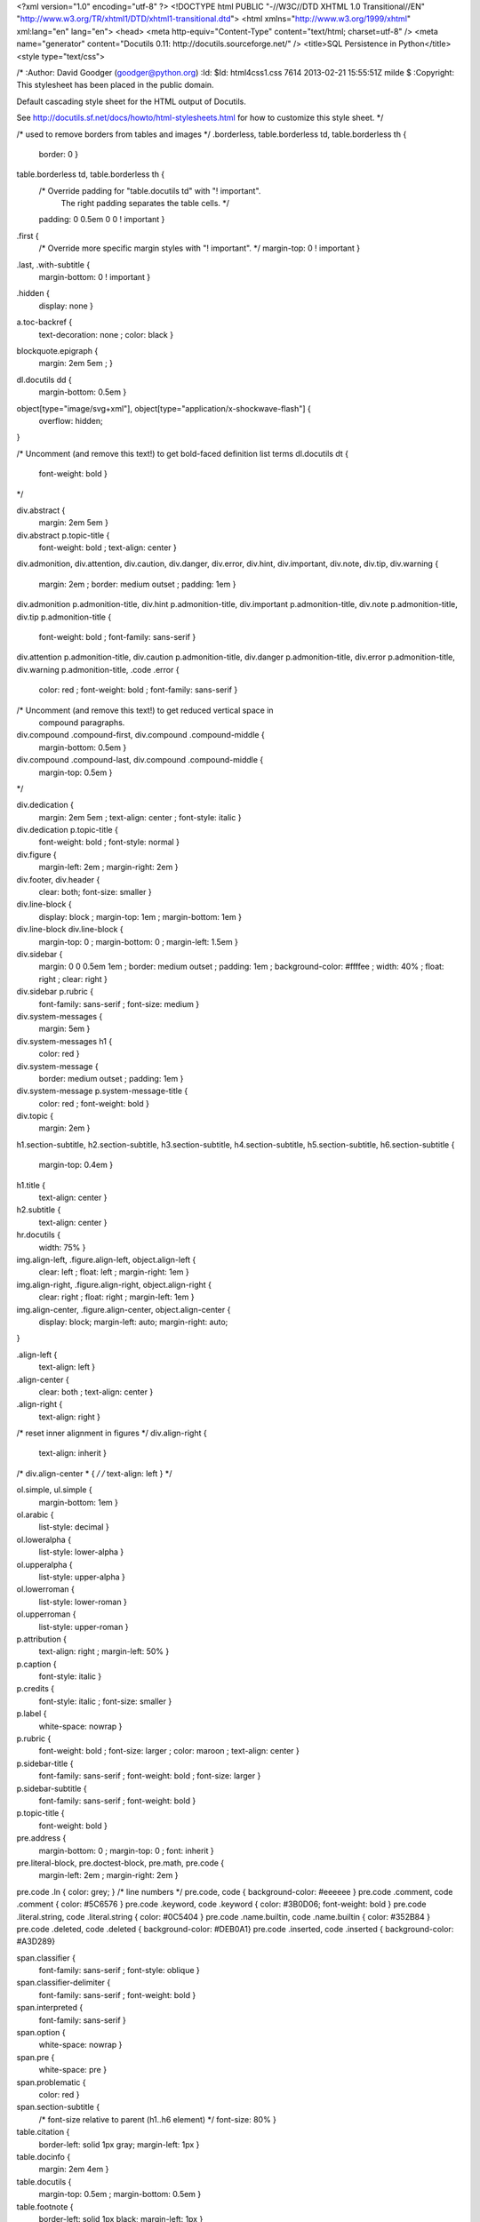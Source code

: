 <?xml version="1.0" encoding="utf-8" ?>
<!DOCTYPE html PUBLIC "-//W3C//DTD XHTML 1.0 Transitional//EN" "http://www.w3.org/TR/xhtml1/DTD/xhtml1-transitional.dtd">
<html xmlns="http://www.w3.org/1999/xhtml" xml:lang="en" lang="en">
<head>
<meta http-equiv="Content-Type" content="text/html; charset=utf-8" />
<meta name="generator" content="Docutils 0.11: http://docutils.sourceforge.net/" />
<title>SQL Persistence in Python</title>
<style type="text/css">

/*
:Author: David Goodger (goodger@python.org)
:Id: $Id: html4css1.css 7614 2013-02-21 15:55:51Z milde $
:Copyright: This stylesheet has been placed in the public domain.

Default cascading style sheet for the HTML output of Docutils.

See http://docutils.sf.net/docs/howto/html-stylesheets.html for how to
customize this style sheet.
*/

/* used to remove borders from tables and images */
.borderless, table.borderless td, table.borderless th {
  border: 0 }

table.borderless td, table.borderless th {
  /* Override padding for "table.docutils td" with "! important".
     The right padding separates the table cells. */
  padding: 0 0.5em 0 0 ! important }

.first {
  /* Override more specific margin styles with "! important". */
  margin-top: 0 ! important }

.last, .with-subtitle {
  margin-bottom: 0 ! important }

.hidden {
  display: none }

a.toc-backref {
  text-decoration: none ;
  color: black }

blockquote.epigraph {
  margin: 2em 5em ; }

dl.docutils dd {
  margin-bottom: 0.5em }

object[type="image/svg+xml"], object[type="application/x-shockwave-flash"] {
  overflow: hidden;
}

/* Uncomment (and remove this text!) to get bold-faced definition list terms
dl.docutils dt {
  font-weight: bold }
*/

div.abstract {
  margin: 2em 5em }

div.abstract p.topic-title {
  font-weight: bold ;
  text-align: center }

div.admonition, div.attention, div.caution, div.danger, div.error,
div.hint, div.important, div.note, div.tip, div.warning {
  margin: 2em ;
  border: medium outset ;
  padding: 1em }

div.admonition p.admonition-title, div.hint p.admonition-title,
div.important p.admonition-title, div.note p.admonition-title,
div.tip p.admonition-title {
  font-weight: bold ;
  font-family: sans-serif }

div.attention p.admonition-title, div.caution p.admonition-title,
div.danger p.admonition-title, div.error p.admonition-title,
div.warning p.admonition-title, .code .error {
  color: red ;
  font-weight: bold ;
  font-family: sans-serif }

/* Uncomment (and remove this text!) to get reduced vertical space in
   compound paragraphs.
div.compound .compound-first, div.compound .compound-middle {
  margin-bottom: 0.5em }

div.compound .compound-last, div.compound .compound-middle {
  margin-top: 0.5em }
*/

div.dedication {
  margin: 2em 5em ;
  text-align: center ;
  font-style: italic }

div.dedication p.topic-title {
  font-weight: bold ;
  font-style: normal }

div.figure {
  margin-left: 2em ;
  margin-right: 2em }

div.footer, div.header {
  clear: both;
  font-size: smaller }

div.line-block {
  display: block ;
  margin-top: 1em ;
  margin-bottom: 1em }

div.line-block div.line-block {
  margin-top: 0 ;
  margin-bottom: 0 ;
  margin-left: 1.5em }

div.sidebar {
  margin: 0 0 0.5em 1em ;
  border: medium outset ;
  padding: 1em ;
  background-color: #ffffee ;
  width: 40% ;
  float: right ;
  clear: right }

div.sidebar p.rubric {
  font-family: sans-serif ;
  font-size: medium }

div.system-messages {
  margin: 5em }

div.system-messages h1 {
  color: red }

div.system-message {
  border: medium outset ;
  padding: 1em }

div.system-message p.system-message-title {
  color: red ;
  font-weight: bold }

div.topic {
  margin: 2em }

h1.section-subtitle, h2.section-subtitle, h3.section-subtitle,
h4.section-subtitle, h5.section-subtitle, h6.section-subtitle {
  margin-top: 0.4em }

h1.title {
  text-align: center }

h2.subtitle {
  text-align: center }

hr.docutils {
  width: 75% }

img.align-left, .figure.align-left, object.align-left {
  clear: left ;
  float: left ;
  margin-right: 1em }

img.align-right, .figure.align-right, object.align-right {
  clear: right ;
  float: right ;
  margin-left: 1em }

img.align-center, .figure.align-center, object.align-center {
  display: block;
  margin-left: auto;
  margin-right: auto;
}

.align-left {
  text-align: left }

.align-center {
  clear: both ;
  text-align: center }

.align-right {
  text-align: right }

/* reset inner alignment in figures */
div.align-right {
  text-align: inherit }

/* div.align-center * { */
/*   text-align: left } */

ol.simple, ul.simple {
  margin-bottom: 1em }

ol.arabic {
  list-style: decimal }

ol.loweralpha {
  list-style: lower-alpha }

ol.upperalpha {
  list-style: upper-alpha }

ol.lowerroman {
  list-style: lower-roman }

ol.upperroman {
  list-style: upper-roman }

p.attribution {
  text-align: right ;
  margin-left: 50% }

p.caption {
  font-style: italic }

p.credits {
  font-style: italic ;
  font-size: smaller }

p.label {
  white-space: nowrap }

p.rubric {
  font-weight: bold ;
  font-size: larger ;
  color: maroon ;
  text-align: center }

p.sidebar-title {
  font-family: sans-serif ;
  font-weight: bold ;
  font-size: larger }

p.sidebar-subtitle {
  font-family: sans-serif ;
  font-weight: bold }

p.topic-title {
  font-weight: bold }

pre.address {
  margin-bottom: 0 ;
  margin-top: 0 ;
  font: inherit }

pre.literal-block, pre.doctest-block, pre.math, pre.code {
  margin-left: 2em ;
  margin-right: 2em }

pre.code .ln { color: grey; } /* line numbers */
pre.code, code { background-color: #eeeeee }
pre.code .comment, code .comment { color: #5C6576 }
pre.code .keyword, code .keyword { color: #3B0D06; font-weight: bold }
pre.code .literal.string, code .literal.string { color: #0C5404 }
pre.code .name.builtin, code .name.builtin { color: #352B84 }
pre.code .deleted, code .deleted { background-color: #DEB0A1}
pre.code .inserted, code .inserted { background-color: #A3D289}

span.classifier {
  font-family: sans-serif ;
  font-style: oblique }

span.classifier-delimiter {
  font-family: sans-serif ;
  font-weight: bold }

span.interpreted {
  font-family: sans-serif }

span.option {
  white-space: nowrap }

span.pre {
  white-space: pre }

span.problematic {
  color: red }

span.section-subtitle {
  /* font-size relative to parent (h1..h6 element) */
  font-size: 80% }

table.citation {
  border-left: solid 1px gray;
  margin-left: 1px }

table.docinfo {
  margin: 2em 4em }

table.docutils {
  margin-top: 0.5em ;
  margin-bottom: 0.5em }

table.footnote {
  border-left: solid 1px black;
  margin-left: 1px }

table.docutils td, table.docutils th,
table.docinfo td, table.docinfo th {
  padding-left: 0.5em ;
  padding-right: 0.5em ;
  vertical-align: top }

table.docutils th.field-name, table.docinfo th.docinfo-name {
  font-weight: bold ;
  text-align: left ;
  white-space: nowrap ;
  padding-left: 0 }

/* "booktabs" style (no vertical lines) */
table.docutils.booktabs {
  border: 0px;
  border-top: 2px solid;
  border-bottom: 2px solid;
  border-collapse: collapse;
}
table.docutils.booktabs * {
  border: 0px;
}
table.docutils.booktabs th {
  border-bottom: thin solid;
  text-align: left;
}

h1 tt.docutils, h2 tt.docutils, h3 tt.docutils,
h4 tt.docutils, h5 tt.docutils, h6 tt.docutils {
  font-size: 100% }

ul.auto-toc {
  list-style-type: none }

</style>
</head>
<body>
<div class="document" id="sql-persistence-in-python">
<h1 class="title">SQL Persistence in Python</h1>

<p>In this tutorial, you'll walk through some basic concepts of data persistence
using the Python stdlib implementation of DB API 2, <cite>sqlite3</cite></p>
<div class="section" id="data-persistence">
<h1>Data Persistence</h1>
<p>There are many models for persistance of data.</p>
<ul class="incremental simple">
<li>Flat files</li>
<li>Relational Database (SQL RDBMs like PostgreSQL, MySQL, SQLServer, Oracle)</li>
<li>Object Stores (Pickle, ZODB)</li>
<li>NoSQL Databases (CouchDB, MongoDB, etc)</li>
</ul>
<p class="incremental">It's also one of the most contentious issues in app design.</p>
<p class="incremental">For this reason, it's one of the things that most Small Frameworks leave
undecided.</p>
</div>
<div class="section" id="simple-sql">
<h1>Simple SQL</h1>
<p><a class="reference external" href="http://www.python.org/dev/peps/pep-0249/">PEP 249</a> describes a
common API for database connections called DB-API 2.</p>
<div class="incremental container">
<p>The goal was to</p>
<blockquote>
<p>achieve a consistency leading to more easily understood modules, code
that is generally more portable across databases, and a broader reach
of database connectivity from Python</p>
<p class="image-credit">source: <a class="reference external" href="http://www.python.org/dev/peps/pep-0248/">http://www.python.org/dev/peps/pep-0248/</a></p>
</blockquote>
</div>
</div>
<div class="section" id="a-note-on-db-api">
<h1>A Note on DB API</h1>
<p class="incremental center">It is important to remember that PEP 249 is <strong>only a specification</strong>.</p>
<p class="incremental">There is no code or package for DB-API 2 on it's own.</p>
<p class="incremental">Since 2.5, the Python Standard Library has provided a <a class="reference external" href="http://docs.python.org/2/library/sqlite3.html">reference
implementation of the api</a>
based on SQLite3</p>
<p class="incremental">Before Python 2.5, this package was available as <tt class="docutils literal">pysqlite</tt></p>
</div>
<div class="section" id="using-db-api">
<h1>Using DB API</h1>
<p>To use the DB API with any database other than SQLite3, you must have an
underlying API package available.</p>
<div class="incremental container">
<p>Implementations are available for:</p>
<ul class="simple">
<li>PostgreSQL (<strong>psycopg2</strong>, txpostgres, ...)</li>
<li>MySQL (<strong>mysql-python</strong>, PyMySQL, ...)</li>
<li>MS SQL Server (<strong>adodbapi</strong>, pymssql, mxODBC, pyodbc, ...)</li>
<li>Oracle (<strong>cx_Oracle</strong>, mxODBC, pyodbc, ...)</li>
<li>and many more...</li>
</ul>
<p class="image-credit">source: <a class="reference external" href="http://wiki.python.org/moin/DatabaseInterfaces">http://wiki.python.org/moin/DatabaseInterfaces</a></p>
</div>
</div>
<div class="section" id="installing-api-packages">
<h1>Installing API Packages</h1>
<p>Most db api packages can be installed using typical Pythonic methods:</p>
<pre class="literal-block">
$ easy_install psycopg2
$ pip install mysql-python
...
</pre>
<p class="incremental">Most api packages will require that the development headers for the underlying
database system be available. Without these, the C symbols required for
communication with the db are not present and the wrapper cannot work.</p>
</div>
<div class="section" id="not-today">
<h1>Not Today</h1>
<p>We don't want to spend the next hour getting a package installed, so let's use
<tt class="docutils literal">sqlite3</tt> instead.</p>
<p class="incremental">I <strong>do not</strong> recommend using sqlite3 for production web applications, there are
too many ways in which it falls short</p>
<p class="incremental">But it will provide a solid learning tool</p>
</div>
<div class="section" id="getting-started">
<h1>Getting Started</h1>
<p>In the class resources folder, you'll find an <tt class="docutils literal">sql</tt> directory. Copy that to
your working directory.</p>
<p class="incremental">Open the file <tt class="docutils literal">createdb.py</tt> in your text editor.  Edit <tt class="docutils literal">main</tt> like so:</p>
<pre class="code python incremental small literal-block">
<span class="k">def</span> <span class="nf">main</span><span class="p">():</span>
    <span class="n">conn</span> <span class="o">=</span>  <span class="n">sqlite3</span><span class="o">.</span><span class="n">connect</span><span class="p">(</span><span class="n">DB_FILENAME</span><span class="p">)</span>
    <span class="k">if</span> <span class="n">DB_IS_NEW</span><span class="p">:</span>
        <span class="k">print</span> <span class="s">'Need to create database and schema'</span>
    <span class="k">else</span><span class="p">:</span>
        <span class="k">print</span> <span class="s">'Database exists, assume schema does, too.'</span>
    <span class="n">conn</span><span class="o">.</span><span class="n">close</span><span class="p">()</span>
</pre>
</div>
<div class="section" id="try-it-out">
<h1>Try It Out</h1>
<p>Run the <tt class="docutils literal">createdb.py</tt> script to see it in effect:</p>
<pre class="literal-block">
$ python createdb.py
Need to create database and schema
$ python createdb.py
Database exists, assume schema does, too.
$ ls
books.db
...
</pre>
<p class="incremental">Sqlite3 will automatically create a new database when you connect for the
first time, if one does not exist.</p>
</div>
<div class="section" id="set-up-a-schema">
<h1>Set Up A Schema</h1>
<p>Make the following changes to <tt class="docutils literal">createdb.py</tt>:</p>
<pre class="code python small literal-block">
<span class="n">DB_FILENAME</span> <span class="o">=</span> <span class="s">'books.db'</span>
<span class="n">SCHEMA_FILENAME</span> <span class="o">=</span> <span class="s">'ddl.sql'</span> <span class="c"># &lt;- this is new</span>
<span class="n">DB_IS_NEW</span> <span class="o">=</span> <span class="ow">not</span> <span class="n">os</span><span class="o">.</span><span class="n">path</span><span class="o">.</span><span class="n">exists</span><span class="p">(</span><span class="n">DB_FILENAME</span><span class="p">)</span>

<span class="k">def</span> <span class="nf">main</span><span class="p">():</span>
    <span class="k">with</span> <span class="n">sqlite3</span><span class="o">.</span><span class="n">connect</span><span class="p">(</span><span class="n">DB_FILENAME</span><span class="p">)</span> <span class="k">as</span> <span class="n">conn</span><span class="p">:</span> <span class="c"># &lt;- context mgr</span>
        <span class="k">if</span> <span class="n">DB_IS_NEW</span><span class="p">:</span> <span class="c"># A whole new if clause:</span>
            <span class="k">print</span> <span class="s">'Creating schema'</span>
            <span class="k">with</span> <span class="nb">open</span><span class="p">(</span><span class="n">SCHEMA_FILENAME</span><span class="p">,</span> <span class="s">'rt'</span><span class="p">)</span> <span class="k">as</span> <span class="n">f</span><span class="p">:</span>
                <span class="n">schema</span> <span class="o">=</span> <span class="n">f</span><span class="o">.</span><span class="n">read</span><span class="p">()</span>
            <span class="n">conn</span><span class="o">.</span><span class="n">executescript</span><span class="p">(</span><span class="n">schema</span><span class="p">)</span>
        <span class="k">else</span><span class="p">:</span>
            <span class="k">print</span> <span class="s">'Database exists, assume schema does, too.'</span>
    <span class="c"># delete the `conn.close()` that was here.</span>
</pre>
</div>
<div class="section" id="verify-your-work">
<h1>Verify Your Work</h1>
<p>Quit your python interpreter and delete the file <tt class="docutils literal">books.db</tt></p>
<div class="incremental container">
<p>Then run the script from the command line again to try it out:</p>
<pre class="literal-block">
$ python createdb.py
Creating schema
$ python createdb.py
Database exists, assume schema does, too.
</pre>
</div>
</div>
<div class="section" id="introspect-the-database">
<h1>Introspect the Database</h1>
<p>Add the following to <tt class="docutils literal">createdb.py</tt>:</p>
<pre class="code python small literal-block">
<span class="c"># in the imports, add this line:</span>
<span class="kn">from</span> <span class="nn">utils</span> <span class="kn">import</span> <span class="n">show_table_metadata</span>

<span class="k">else</span><span class="p">:</span>
    <span class="c"># in the else clause, replace the print statement with this:</span>
    <span class="k">print</span> <span class="s">&quot;Database exists, introspecting:&quot;</span>
    <span class="n">tablenames</span> <span class="o">=</span> <span class="p">[</span><span class="s">'author'</span><span class="p">,</span> <span class="s">'book'</span><span class="p">]</span>
    <span class="n">cursor</span> <span class="o">=</span> <span class="n">conn</span><span class="o">.</span><span class="n">cursor</span><span class="p">()</span>
    <span class="k">for</span> <span class="n">name</span> <span class="ow">in</span> <span class="n">tablenames</span><span class="p">:</span>
        <span class="k">print</span> <span class="s">&quot;</span><span class="se">\n</span><span class="s">&quot;</span>
        <span class="n">show_table_metadata</span><span class="p">(</span><span class="n">cursor</span><span class="p">,</span> <span class="n">name</span><span class="p">)</span>
</pre>
<p class="incremental">Then try running <tt class="docutils literal">python createdb.py</tt> again</p>
</div>
<div class="section" id="my-results">
<h1>My Results</h1>
<pre class="small literal-block">
$ python createdb.py
Table Metadata for 'author':
cid        | name       | type       | notnull    | dflt_value | pk         |
-----------+------------+------------+------------+------------+------------+-
0          | authorid   | INTEGER    | 1          | None       | 1          |
-----------+------------+------------+------------+------------+------------+-
1          | name       | TEXT       | 0          | None       | 0          |
-----------+------------+------------+------------+------------+------------+-


Table Metadata for 'book':
cid        | name       | type       | notnull    | dflt_value | pk         |
-----------+------------+------------+------------+------------+------------+-
0          | bookid     | INTEGER    | 1          | None       | 1          |
-----------+------------+------------+------------+------------+------------+-
1          | title      | TEXT       | 0          | None       | 0          |
-----------+------------+------------+------------+------------+------------+-
2          | author     | INTEGER    | 1          | None       | 0          |
-----------+------------+------------+------------+------------+------------+-
</pre>
</div>
<div class="section" id="inserting-data">
<h1>Inserting Data</h1>
<p>Let's load up some data. Fire up your interpreter and type:</p>
<pre class="code python small literal-block">
<span class="o">&gt;&gt;&gt;</span> <span class="kn">import</span> <span class="nn">sqlite3</span>
<span class="o">&gt;&gt;&gt;</span> <span class="n">insert</span> <span class="o">=</span> <span class="s">&quot;&quot;&quot;
... INSERT INTO author (name) VALUES(&quot;Iain M. Banks&quot;);&quot;&quot;&quot;</span>
<span class="o">&gt;&gt;&gt;</span> <span class="k">with</span> <span class="n">sqlite3</span><span class="o">.</span><span class="n">connect</span><span class="p">(</span><span class="s">&quot;books.db&quot;</span><span class="p">)</span> <span class="k">as</span> <span class="n">conn</span><span class="p">:</span>
<span class="o">...</span>     <span class="n">cur</span> <span class="o">=</span> <span class="n">conn</span><span class="o">.</span><span class="n">cursor</span><span class="p">()</span>
<span class="o">...</span>     <span class="n">cur</span><span class="o">.</span><span class="n">execute</span><span class="p">(</span><span class="n">insert</span><span class="p">)</span>
<span class="o">...</span>     <span class="n">cur</span><span class="o">.</span><span class="n">rowcount</span>
<span class="o">...</span>     <span class="n">cur</span><span class="o">.</span><span class="n">close</span><span class="p">()</span>
<span class="o">...</span>
<span class="o">&lt;</span><span class="n">sqlite3</span><span class="o">.</span><span class="n">Cursor</span> <span class="nb">object</span> <span class="n">at</span> <span class="mh">0x10046e880</span><span class="o">&gt;</span>
<span class="mi">1</span>
<span class="o">&gt;&gt;&gt;</span>
</pre>
<p class="incremental">Did that work?</p>
</div>
<div class="section" id="querying-data">
<h1>Querying Data</h1>
<p>Let's query our database to find out:</p>
<pre class="code python small literal-block">
<span class="o">&gt;&gt;&gt;</span> <span class="n">query</span> <span class="o">=</span> <span class="s">&quot;&quot;&quot;
... SELECT * from author;&quot;&quot;&quot;</span>
<span class="o">&gt;&gt;&gt;</span> <span class="k">with</span> <span class="n">sqlite3</span><span class="o">.</span><span class="n">connect</span><span class="p">(</span><span class="s">&quot;books.db&quot;</span><span class="p">)</span> <span class="k">as</span> <span class="n">conn</span><span class="p">:</span>
<span class="o">...</span>     <span class="n">cur</span> <span class="o">=</span> <span class="n">conn</span><span class="o">.</span><span class="n">cursor</span><span class="p">()</span>
<span class="o">...</span>     <span class="n">cur</span><span class="o">.</span><span class="n">execute</span><span class="p">(</span><span class="n">query</span><span class="p">)</span>
<span class="o">...</span>     <span class="n">rows</span> <span class="o">=</span> <span class="n">cur</span><span class="o">.</span><span class="n">fetchall</span><span class="p">()</span>
<span class="o">...</span>     <span class="k">for</span> <span class="n">row</span> <span class="ow">in</span> <span class="n">rows</span><span class="p">:</span>
<span class="o">...</span>         <span class="k">print</span> <span class="n">row</span>
<span class="o">...</span>
<span class="o">&lt;</span><span class="n">sqlite3</span><span class="o">.</span><span class="n">Cursor</span> <span class="nb">object</span> <span class="n">at</span> <span class="mh">0x10046e8f0</span><span class="o">&gt;</span>
<span class="p">(</span><span class="mi">1</span><span class="p">,</span> <span class="s">u'Iain M. Banks'</span><span class="p">)</span>
</pre>
<p class="incremental">Alright!  We've got data in there.  Let's make it more efficient</p>
</div>
<div class="section" id="parameterized-statements">
<h1>Parameterized Statements</h1>
<p>Try this:</p>
<pre class="code python small literal-block">
<span class="o">&gt;&gt;&gt;</span> <span class="n">insert</span> <span class="o">=</span> <span class="s">&quot;&quot;&quot;
... INSERT INTO author (name) VALUES(?);&quot;&quot;&quot;</span>
<span class="o">&gt;&gt;&gt;</span> <span class="n">authors</span> <span class="o">=</span> <span class="p">[[</span><span class="s">&quot;China Mieville&quot;</span><span class="p">],</span> <span class="p">[</span><span class="s">&quot;Frank Herbert&quot;</span><span class="p">],</span>
<span class="o">...</span> <span class="p">[</span><span class="s">&quot;J.R.R. Tolkien&quot;</span><span class="p">],</span> <span class="p">[</span><span class="s">&quot;Susan Cooper&quot;</span><span class="p">],</span> <span class="p">[</span><span class="s">&quot;Madeline L'Engle&quot;</span><span class="p">]]</span>
<span class="o">&gt;&gt;&gt;</span> <span class="k">with</span> <span class="n">sqlite3</span><span class="o">.</span><span class="n">connect</span><span class="p">(</span><span class="s">&quot;books.db&quot;</span><span class="p">)</span> <span class="k">as</span> <span class="n">conn</span><span class="p">:</span>
<span class="o">...</span>     <span class="n">cur</span> <span class="o">=</span> <span class="n">conn</span><span class="o">.</span><span class="n">cursor</span><span class="p">()</span>
<span class="o">...</span>     <span class="n">cur</span><span class="o">.</span><span class="n">executemany</span><span class="p">(</span><span class="n">insert</span><span class="p">,</span> <span class="n">authors</span><span class="p">)</span>
<span class="o">...</span>     <span class="k">print</span> <span class="n">cur</span><span class="o">.</span><span class="n">rowcount</span>
<span class="o">...</span>     <span class="n">cur</span><span class="o">.</span><span class="n">close</span><span class="p">()</span>
<span class="o">...</span>
<span class="o">&lt;</span><span class="n">sqlite3</span><span class="o">.</span><span class="n">Cursor</span> <span class="nb">object</span> <span class="n">at</span> <span class="mh">0x10046e8f0</span><span class="o">&gt;</span>
<span class="mi">5</span>
</pre>
</div>
<div class="section" id="check-your-work">
<h1>Check Your Work</h1>
<p>Again, query the database:</p>
<pre class="code python small literal-block">
<span class="o">&gt;&gt;&gt;</span> <span class="n">query</span> <span class="o">=</span> <span class="s">&quot;&quot;&quot;
... SELECT * from author;&quot;&quot;&quot;</span>
<span class="o">&gt;&gt;&gt;</span> <span class="k">with</span> <span class="n">sqlite3</span><span class="o">.</span><span class="n">connect</span><span class="p">(</span><span class="s">&quot;books.db&quot;</span><span class="p">)</span> <span class="k">as</span> <span class="n">conn</span><span class="p">:</span>
<span class="o">...</span>     <span class="n">cur</span> <span class="o">=</span> <span class="n">conn</span><span class="o">.</span><span class="n">cursor</span><span class="p">()</span>
<span class="o">...</span>     <span class="n">cur</span><span class="o">.</span><span class="n">execute</span><span class="p">(</span><span class="n">query</span><span class="p">)</span>
<span class="o">...</span>     <span class="n">rows</span> <span class="o">=</span> <span class="n">cur</span><span class="o">.</span><span class="n">fetchall</span><span class="p">()</span>
<span class="o">...</span>     <span class="k">for</span> <span class="n">row</span> <span class="ow">in</span> <span class="n">rows</span><span class="p">:</span>
<span class="o">...</span>         <span class="k">print</span> <span class="n">row</span>
<span class="o">...</span>
<span class="o">&lt;</span><span class="n">sqlite3</span><span class="o">.</span><span class="n">Cursor</span> <span class="nb">object</span> <span class="n">at</span> <span class="mh">0x10046e8f0</span><span class="o">&gt;</span>
<span class="p">(</span><span class="mi">1</span><span class="p">,</span> <span class="s">u'Iain M. Banks'</span><span class="p">)</span>
<span class="o">...</span>
<span class="p">(</span><span class="mi">4</span><span class="p">,</span> <span class="s">u'J.R.R. Tolkien'</span><span class="p">)</span>
<span class="p">(</span><span class="mi">5</span><span class="p">,</span> <span class="s">u'Susan Cooper'</span><span class="p">)</span>
<span class="p">(</span><span class="mi">6</span><span class="p">,</span> <span class="s">u&quot;Madeline L'Engle&quot;</span><span class="p">)</span>
</pre>
</div>
<div class="section" id="transactions">
<h1>Transactions</h1>
<p>Transactions group operations together, allowing you to verify them <em>before</em>
the results hit the database.</p>
<p class="incremental">In SQLite3, data-altering statements require an explicit <tt class="docutils literal">commit</tt> unless
auto-commit has been enabled.</p>
<p class="incremental">The <tt class="docutils literal">with</tt> statements we've used take care of committing when the context
manager closes.</p>
<p class="incremental">Let's change that so we can see what happens explicitly</p>
</div>
<div class="section" id="populating-the-database">
<h1>Populating the Database</h1>
<p>Let's start by seeing what happens when you try to look for newly added data
before the <tt class="docutils literal">insert</tt> transaction is committed.</p>
<p class="incremental">Begin by quitting your interpreter and deleting <tt class="docutils literal">books.db</tt>.</p>
<div class="incremental container">
<p>Then re-create the database, empty:</p>
<pre class="literal-block">
$ python createdb.py
Creating schema
</pre>
</div>
</div>
<div class="section" id="setting-up-the-test">
<h1>Setting Up the Test</h1>
<p class="small">Open <tt class="docutils literal">populatedb.py</tt> in your editor, replace the final <tt class="docutils literal">print</tt>:</p>
<pre class="code python small literal-block">
<span class="n">conn1</span> <span class="o">=</span> <span class="n">sqlite3</span><span class="o">.</span><span class="n">connect</span><span class="p">(</span><span class="n">DB_FILENAME</span><span class="p">)</span>
<span class="n">conn2</span> <span class="o">=</span> <span class="n">sqlite3</span><span class="o">.</span><span class="n">connect</span><span class="p">(</span><span class="n">DB_FILENAME</span><span class="p">)</span>
<span class="k">print</span> <span class="s">&quot;</span><span class="se">\n</span><span class="s">On conn1, before insert:&quot;</span>
<span class="n">show_authors</span><span class="p">(</span><span class="n">conn1</span><span class="p">)</span>
<span class="n">authors</span> <span class="o">=</span> <span class="p">([</span><span class="n">author</span><span class="p">]</span> <span class="k">for</span> <span class="n">author</span> <span class="ow">in</span> <span class="n">AUTHORS_BOOKS</span><span class="o">.</span><span class="n">keys</span><span class="p">())</span>
<span class="n">cur</span> <span class="o">=</span> <span class="n">conn1</span><span class="o">.</span><span class="n">cursor</span><span class="p">()</span>
<span class="n">cur</span><span class="o">.</span><span class="n">executemany</span><span class="p">(</span><span class="n">author_insert</span><span class="p">,</span> <span class="n">authors</span><span class="p">)</span>
<span class="k">print</span> <span class="s">&quot;</span><span class="se">\n</span><span class="s">On conn1, after insert:&quot;</span>
<span class="n">show_authors</span><span class="p">(</span><span class="n">conn1</span><span class="p">)</span>
<span class="k">print</span> <span class="s">&quot;</span><span class="se">\n</span><span class="s">On conn2, before commit:&quot;</span>
<span class="n">show_authors</span><span class="p">(</span><span class="n">conn2</span><span class="p">)</span>
<span class="n">conn1</span><span class="o">.</span><span class="n">commit</span><span class="p">()</span>
<span class="k">print</span> <span class="s">&quot;</span><span class="se">\n</span><span class="s">On conn2, after commit:&quot;</span>
<span class="n">show_authors</span><span class="p">(</span><span class="n">conn2</span><span class="p">)</span>
<span class="n">conn1</span><span class="o">.</span><span class="n">close</span><span class="p">()</span>
<span class="n">conn2</span><span class="o">.</span><span class="n">close</span><span class="p">()</span>
</pre>
</div>
<div class="section" id="running-the-test">
<h1>Running the Test</h1>
<p class="small">Quit your python interpreter and run the <tt class="docutils literal">populatedb.py</tt> script:</p>
<pre class="small incremental literal-block">
On conn1, before insert:
no rows returned
On conn1, after insert:
(1, u'China Mieville')
(2, u'Frank Herbert')
(3, u'Susan Cooper')
(4, u'J.R.R. Tolkien')
(5, u&quot;Madeline L'Engle&quot;)

On conn2, before commit:
no rows returned
On conn2, after commit:
(1, u'China Mieville')
(2, u'Frank Herbert')
(3, u'Susan Cooper')
(4, u'J.R.R. Tolkien')
(5, u&quot;Madeline L'Engle&quot;)
</pre>
</div>
<div class="section" id="rollback">
<h1>Rollback</h1>
<p>That's all well and good, but what happens if an error occurs?</p>
<p class="incremental">Transactions can be rolled back in order to wipe out partially completed work.</p>
<p class="incremental">Like with commit, using <tt class="docutils literal">connect</tt> as a context manager in a <tt class="docutils literal">with</tt>
statement will automatically rollback for exceptions.</p>
<p class="incremental">Let's rewrite our populatedb script so it explicitly commits or rolls back a
transaction depending on exceptions occurring</p>
</div>
<div class="section" id="edit-populatedb-py-slide-1">
<h1>Edit populatedb.py (slide 1)</h1>
<p class="small">First, add the following function above the <tt class="docutils literal">if __name__ == '__main__'</tt>
block:</p>
<pre class="code python small literal-block">
<span class="k">def</span> <span class="nf">populate_db</span><span class="p">(</span><span class="n">conn</span><span class="p">):</span>
    <span class="n">authors</span> <span class="o">=</span> <span class="p">([</span><span class="n">author</span><span class="p">]</span> <span class="k">for</span> <span class="n">author</span> <span class="ow">in</span> <span class="n">AUTHORS_BOOKS</span><span class="o">.</span><span class="n">keys</span><span class="p">())</span>
    <span class="n">cur</span> <span class="o">=</span> <span class="n">conn</span><span class="o">.</span><span class="n">cursor</span><span class="p">()</span>
    <span class="n">cur</span><span class="o">.</span><span class="n">executemany</span><span class="p">(</span><span class="n">author_insert</span><span class="p">,</span> <span class="n">authors</span><span class="p">)</span>

    <span class="k">for</span> <span class="n">author</span> <span class="ow">in</span> <span class="n">AUTHORS_BOOKS</span><span class="o">.</span><span class="n">keys</span><span class="p">():</span>
        <span class="n">params</span> <span class="o">=</span> <span class="p">([</span><span class="n">book</span><span class="p">,</span> <span class="n">author</span><span class="p">]</span> <span class="k">for</span> <span class="n">book</span> <span class="ow">in</span> <span class="n">AUTHORS_BOOKS</span><span class="p">[</span><span class="n">author</span><span class="p">])</span>
        <span class="n">cur</span><span class="o">.</span><span class="n">executemany</span><span class="p">(</span><span class="n">book_insert</span><span class="p">,</span> <span class="n">params</span><span class="p">)</span>
</pre>
</div>
<div class="section" id="edit-populatedb-py-slide-2">
<h1>Edit populatedb.py (slide 2)</h1>
<p class="small">Then, in the runner:</p>
<pre class="code python small literal-block">
<span class="k">with</span> <span class="n">sqlite3</span><span class="o">.</span><span class="n">connect</span><span class="p">(</span><span class="n">DB_FILENAME</span><span class="p">)</span> <span class="k">as</span> <span class="n">conn1</span><span class="p">:</span>
    <span class="k">with</span> <span class="n">sqlite3</span><span class="o">.</span><span class="n">connect</span><span class="p">(</span><span class="n">DB_FILENAME</span><span class="p">)</span> <span class="k">as</span> <span class="n">conn2</span><span class="p">:</span>
        <span class="k">try</span><span class="p">:</span>
            <span class="n">populate_db</span><span class="p">(</span><span class="n">conn1</span><span class="p">)</span>
            <span class="k">print</span> <span class="s">&quot;</span><span class="se">\n</span><span class="s">authors and books on conn2 before commit:&quot;</span>
            <span class="n">show_authors</span><span class="p">(</span><span class="n">conn2</span><span class="p">)</span>
            <span class="n">show_books</span><span class="p">(</span><span class="n">conn2</span><span class="p">)</span>
        <span class="k">except</span> <span class="n">sqlite3</span><span class="o">.</span><span class="n">Error</span><span class="p">:</span>
            <span class="n">conn1</span><span class="o">.</span><span class="n">rollback</span><span class="p">()</span>
            <span class="k">print</span> <span class="s">&quot;</span><span class="se">\n</span><span class="s">authors and books on conn2 after rollback:&quot;</span>
            <span class="n">show_authors</span><span class="p">(</span><span class="n">conn2</span><span class="p">)</span>
            <span class="n">show_books</span><span class="p">(</span><span class="n">conn2</span><span class="p">)</span>
            <span class="k">raise</span>
        <span class="k">else</span><span class="p">:</span>
            <span class="n">conn1</span><span class="o">.</span><span class="n">commit</span><span class="p">()</span>
            <span class="k">print</span> <span class="s">&quot;</span><span class="se">\n</span><span class="s">authors and books on conn2 after commit:&quot;</span>
            <span class="n">show_authors</span><span class="p">(</span><span class="n">conn2</span><span class="p">)</span>
            <span class="n">show_books</span><span class="p">(</span><span class="n">conn2</span><span class="p">)</span>
</pre>
</div>
<div class="section" id="id1">
<h1>Try it Out</h1>
<p>Remove <tt class="docutils literal">books.db</tt> and recrete the database, then run our script:</p>
<pre class="small literal-block">
$ rm books.db
$ python createdb.py
Creating schema
$ python populatedb.py
</pre>
<pre class="small incremental literal-block">
authors and books on conn2 after rollback:
no rows returned
no rows returned
Traceback (most recent call last):
  File &quot;populatedb.py&quot;, line 57, in &lt;module&gt;
    populate_db(conn1)
  File &quot;populatedb.py&quot;, line 46, in populate_db
    cur.executemany(book_insert, params)
sqlite3.InterfaceError: Error binding parameter 0 - probably unsupported type.
</pre>
</div>
<div class="section" id="oooops-fix-it">
<h1>Oooops, Fix It</h1>
<p class="small">Okay, we got an error, and the transaction was rolled back correctly.</p>
<div class="incremental small container">
<p>Open <tt class="docutils literal">utils.py</tt> and find this:</p>
<pre class="code python literal-block">
<span class="s">'Susan Cooper'</span><span class="p">:</span> <span class="p">[</span><span class="s">&quot;The Dark is Rising&quot;</span><span class="p">,</span> <span class="p">[</span><span class="s">&quot;The Greenwitch&quot;</span><span class="p">]],</span>
</pre>
</div>
<div class="incremental small container">
<p>Fix it like so:</p>
<pre class="code python literal-block">
<span class="s">'Susan Cooper'</span><span class="p">:</span> <span class="p">[</span><span class="s">&quot;The Dark is Rising&quot;</span><span class="p">,</span> <span class="s">&quot;The Greenwitch&quot;</span><span class="p">],</span>
</pre>
</div>
<p class="small incremental">It appears that we were attempting to bind a list as a parameter.  Ooops.</p>
</div>
<div class="section" id="try-it-again">
<h1>Try It Again</h1>
<div class="small container">
<p>Now that the error in our data is repaired, let's try again:</p>
<pre class="literal-block">
$ python populatedb.py
</pre>
</div>
<pre class="small incremental literal-block">
Reporting authors and books on conn2 before commit:
no rows returned
no rows returned
Reporting authors and books on conn2 after commit:
(1, u'China Mieville')
(2, u'Frank Herbert')
(3, u'Susan Cooper')
(4, u'J.R.R. Tolkien')
(5, u&quot;Madeline L'Engle&quot;)
(1, u'Perdido Street Station', 1)
(2, u'The Scar', 1)
(3, u'King Rat', 1)
(4, u'Dune', 2)
(5, u&quot;Hellstrom's Hive&quot;, 2)
(6, u'The Dark is Rising', 3)
(7, u'The Greenwitch', 3)
(8, u'The Hobbit', 4)
(9, u'The Silmarillion', 4)
(10, u'A Wrinkle in Time', 5)
(11, u'A Swiftly Tilting Planet', 5)
</pre>
</div>
<div class="section" id="congratulations">
<h1>Congratulations</h1>
<p>You've just created a small database of books and authors. The transactional
protections you've used let you rest comfortable, knowing that so long as the
process completed, you've got the data you sent.</p>
<p>We'll see more of this when we build our flask app.</p>
</div>
</div>
<div class="footer">
<hr class="footer" />
<a class="reference external" href="http://github.com/cewing/training.python_web">View document source</a>.

</div>
</body>
</html>
